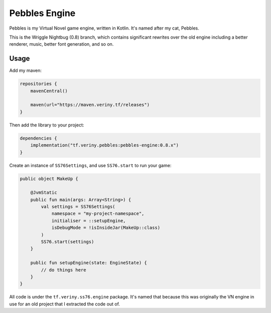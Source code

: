 Pebbles Engine
==============

Pebbles is my Virtual Novel game engine, written in Kotlin. It's named after my cat, Pebbles.

This is the Wriggle Nightbug (0.8) branch, which contains significant rewrites over the old engine
including a better renderer, music, better font generation, and so on.

Usage
-----

Add my maven:

.. code-block:: kotlin

    repositories {
        mavenCentral()

        maven(url="https://maven.veriny.tf/releases")
    }

Then add the library to your project:

.. code-block:: kotlin

    dependencies {
        implementation("tf.veriny.pebbles:pebbles-engine:0.8.x")
    }

Create an instance of ``SS76Settings``, and use ``SS76.start`` to run your game:

.. code-block:: kotlin

    public object MakeUp {

        @JvmStatic
        public fun main(args: Array<String>) {
            val settings = SS76Settings(
                namespace = "my-project-namespace",
                initialiser = ::setupEngine,
                isDebugMode = !isInsideJar(MakeUp::class)
            )
            SS76.start(settings)
        }

        public fun setupEngine(state: EngineState) {
            // do things here
        }
    }

All code is under the ``tf.veriny.ss76.engine`` package. It's named that because this was
originally the VN engine in use for an old project that I extracted the code out of.